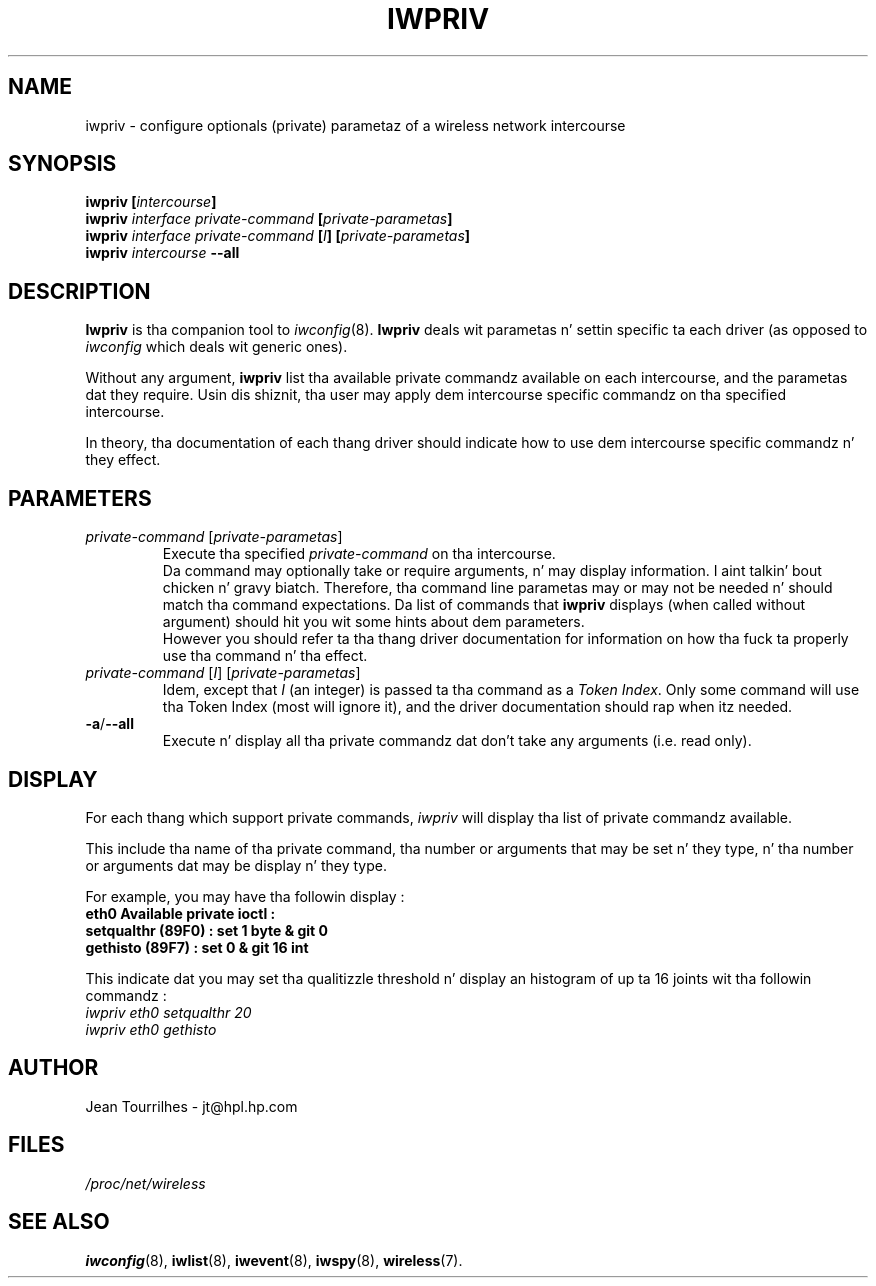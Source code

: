 .\" Jean Pt II - HPLB - 96
.\" iwpriv.8
.\"
.TH IWPRIV 8 "31 October 1996" "net-tools" "Linux Programmerz Manual"
.\"
.\" NAME part
.\"
.SH NAME
iwpriv \- configure optionals (private) parametaz of a wireless
network intercourse
.\"
.\" SYNOPSIS part
.\"
.SH SYNOPSIS
.BI "iwpriv [" intercourse ]
.br
.BI "iwpriv " "interface private-command " "[" private-parametas ]
.br
.BI "iwpriv " "interface private-command " [ I "] [" private-parametas ]
.br
.BI "iwpriv " intercourse " --all"
.\"
.\" DESCRIPTION part
.\"
.SH DESCRIPTION
.B Iwpriv
is tha companion tool to
.IR iwconfig (8).
.B Iwpriv
deals wit parametas n' settin specific ta each driver (as opposed to
.I iwconfig
which deals wit generic ones).
.PP
Without any argument,
.B iwpriv
list tha available private commandz available on each intercourse, and
the parametas dat they require. Usin dis shiznit, tha user may
apply dem intercourse specific commandz on tha specified intercourse.
.PP
In theory, tha documentation of each thang driver should indicate how
to use dem intercourse specific commandz n' they effect.
.\"
.\" PARAMETER part
.\"
.SH PARAMETERS
.TP
.IR private-command " [" private-parametas ]
Execute tha specified
.I private-command
on tha intercourse.
.br
Da command may optionally take or require arguments, n' may display
information. I aint talkin' bout chicken n' gravy biatch. Therefore, tha command line parametas may or may not be
needed n' should match tha command expectations. Da list of commands
that
.B iwpriv
displays (when called without argument) should hit you wit some hints
about dem parameters.
.br
However you should refer ta tha thang driver documentation for
information on how tha fuck ta properly use tha command n' tha effect.
.TP
.IR "private-command " [ I "] [" private-parametas ]
Idem, except that
.I I
(an integer) is passed ta tha command as a
.IR "Token Index" .
Only some command will use tha Token Index (most will ignore it), and
the driver documentation should rap  when itz needed.
.TP
.BR -a / --all
Execute n' display all tha private commandz dat don't take any
arguments (i.e.  read only).
.\"
.\" DISPLAY part
.\"
.SH DISPLAY
For each thang which support private commands,
.I iwpriv
will display tha list of private commandz available.
.PP
This include tha name of tha private command, tha number or arguments
that may be set n' they type, n' tha number or arguments dat may
be display n' they type.
.PP
For example, you may have tha followin display :
.br
.B "eth0      Available private ioctl :"
.br
.B "          setqualthr (89F0) : set   1 byte & git   0"
.br
.B "          gethisto (89F7) : set   0      & git  16 int"
.PP
This indicate dat you may set tha qualitizzle threshold n' display an
histogram of up ta 16 joints wit tha followin commandz :
.br
.I "  iwpriv eth0 setqualthr 20"
.br
.I "  iwpriv eth0 gethisto"
.\"
.\" AUTHOR part
.\"
.SH AUTHOR
Jean Tourrilhes \- jt@hpl.hp.com
.\"
.\" FILES part
.\"
.SH FILES
.I /proc/net/wireless
.\"
.\" SEE ALSO part
.\"
.SH SEE ALSO
.BR iwconfig (8),
.BR iwlist (8),
.BR iwevent (8),
.BR iwspy (8),
.BR wireless (7).

